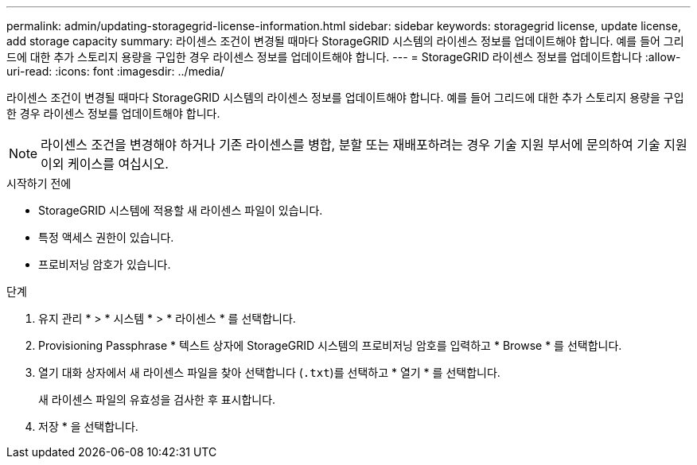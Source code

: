 ---
permalink: admin/updating-storagegrid-license-information.html 
sidebar: sidebar 
keywords: storagegrid license, update license, add storage capacity 
summary: 라이센스 조건이 변경될 때마다 StorageGRID 시스템의 라이센스 정보를 업데이트해야 합니다. 예를 들어 그리드에 대한 추가 스토리지 용량을 구입한 경우 라이센스 정보를 업데이트해야 합니다. 
---
= StorageGRID 라이센스 정보를 업데이트합니다
:allow-uri-read: 
:icons: font
:imagesdir: ../media/


[role="lead"]
라이센스 조건이 변경될 때마다 StorageGRID 시스템의 라이센스 정보를 업데이트해야 합니다. 예를 들어 그리드에 대한 추가 스토리지 용량을 구입한 경우 라이센스 정보를 업데이트해야 합니다.


NOTE: 라이센스 조건을 변경해야 하거나 기존 라이센스를 병합, 분할 또는 재배포하려는 경우 기술 지원 부서에 문의하여 기술 지원 이외 케이스를 여십시오.

.시작하기 전에
* StorageGRID 시스템에 적용할 새 라이센스 파일이 있습니다.
* 특정 액세스 권한이 있습니다.
* 프로비저닝 암호가 있습니다.


.단계
. 유지 관리 * > * 시스템 * > * 라이센스 * 를 선택합니다.
. Provisioning Passphrase * 텍스트 상자에 StorageGRID 시스템의 프로비저닝 암호를 입력하고 * Browse * 를 선택합니다.
. 열기 대화 상자에서 새 라이센스 파일을 찾아 선택합니다 (`.txt`)를 선택하고 * 열기 * 를 선택합니다.
+
새 라이센스 파일의 유효성을 검사한 후 표시합니다.

. 저장 * 을 선택합니다.


